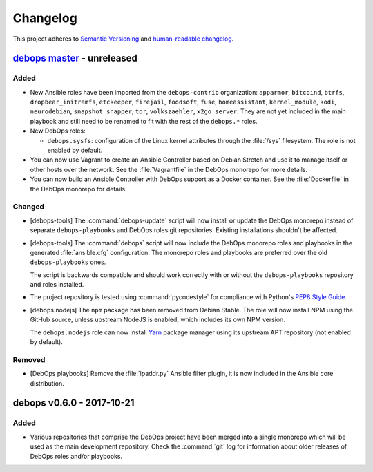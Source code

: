 Changelog
=========


This project adheres to `Semantic Versioning <http://semver.org/spec/v2.0.0.html>`__
and `human-readable changelog <http://keepachangelog.com/en/1.0.0/>`__.


`debops master`_ - unreleased
-----------------------------

.. _debops master: https://github.com/debops/debops/compare/v0.6.0...master

Added
~~~~~

- New Ansible roles have been imported from the ``debops-contrib``
  organization: ``apparmor``, ``bitcoind``, ``btrfs``, ``dropbear_initramfs``,
  ``etckeeper``, ``firejail``, ``foodsoft``, ``fuse``, ``homeassistant``,
  ``kernel_module``, ``kodi``, ``neurodebian``, ``snapshot_snapper``, ``tor``,
  ``volkszaehler``, ``x2go_server``. They are not yet included in the main
  playbook and still need to be renamed to fit with the rest of the
  ``debops.*`` roles.

- New DebOps roles:

  - ``debops.sysfs``: configuration of the Linux kernel attributes through the
    :file:`/sys` filesystem. The role is not enabled by default.

- You can now use Vagrant to create an Ansible Controller based on Debian
  Stretch and use it to manage itself or other hosts over the network.
  See the :file:`Vagrantfile` in the DebOps monorepo for more details.

- You can now build an Ansible Controller with DebOps support as a Docker
  container. See the :file:`Dockerfile` in the DebOps monorepo for details.

Changed
~~~~~~~

- [debops-tools] The :command:`debops-update` script will now install or
  update the DebOps monorepo instead of separate ``debops-playbooks`` and
  DebOps roles git repositories. Existing installations shouldn't be affected.

- [debops-tools] The :command:`debops` script will now include the DebOps
  monorepo roles and playbooks in the generated :file:`ansible.cfg`
  configuration. The monorepo roles and playbooks are preferred over the old
  ``debops-playbooks`` ones.

  The script is backwards compatible and should work correctly with or without
  the ``debops-playbooks`` repository and roles installed.

- The project repository is tested using :command:`pycodestyle` for compliance
  with Python's `PEP8 Style Guide <https://pep8.org/>`_.

- [debops.nodejs] The ``npm`` package has been removed from Debian Stable.
  The role will now install NPM using the GitHub source, unless upstream NodeJS is
  enabled, which includes its own NPM version.

  The ``debops.nodejs`` role can now install `Yarn <https://yarnpkg.com/>`_
  package manager using its upstream APT repository (not enabled by default).

Removed
~~~~~~~

- [DebOps playbooks] Remove the :file:`ipaddr.py` Ansible filter plugin, it is
  now included in the Ansible core distribution.


debops v0.6.0 - 2017-10-21
--------------------------

Added
~~~~~

- Various repositories that comprise the DebOps project have been merged into
  a single monorepo which will be used as the main development repository.
  Check the :command:`git` log for information about older releases of DebOps
  roles and/or playbooks.
